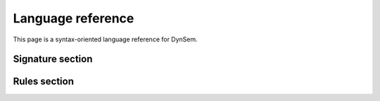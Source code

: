 .. highlight:: dynsem

.. _dynsemreference:

==================
Language reference
==================

This page is a syntax-oriented language reference for DynSem.

.. todo:: This page is work-in-progress and many parts of the language are not yet documented.


.. _dynsem_reference_signatures:

-----------------
Signature section
-----------------


-------------
Rules section
-------------
